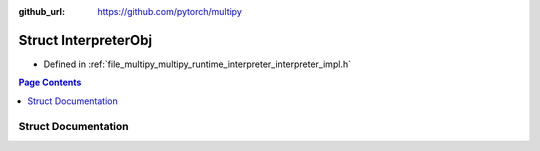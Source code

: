 :github_url: https://github.com/pytorch/multipy

.. _exhale_struct_structtorch_1_1deploy_1_1_interpreter_obj:

Struct InterpreterObj
=====================

- Defined in :ref:`file_multipy_multipy_runtime_interpreter_interpreter_impl.h`


.. contents:: Page Contents
   :local:
   :backlinks: none


Struct Documentation
--------------------


.. doxygenstruct:: torch::deploy::InterpreterObj
   :project: MultiPy
   :members:
   :protected-members:
   :undoc-members: